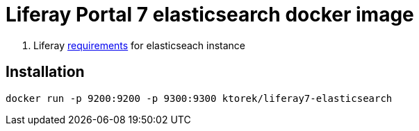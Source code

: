 = Liferay Portal 7 elasticsearch docker image

. Liferay link:https://portal.liferay.dev/docs/7-2/deploy/-/knowledge_base/d/installing-elasticsearch#step-three-install-elasticsearch-plugins[requirements] for elasticseach instance

== Installation
[source,bash]
----
docker run -p 9200:9200 -p 9300:9300 ktorek/liferay7-elasticsearch
----
